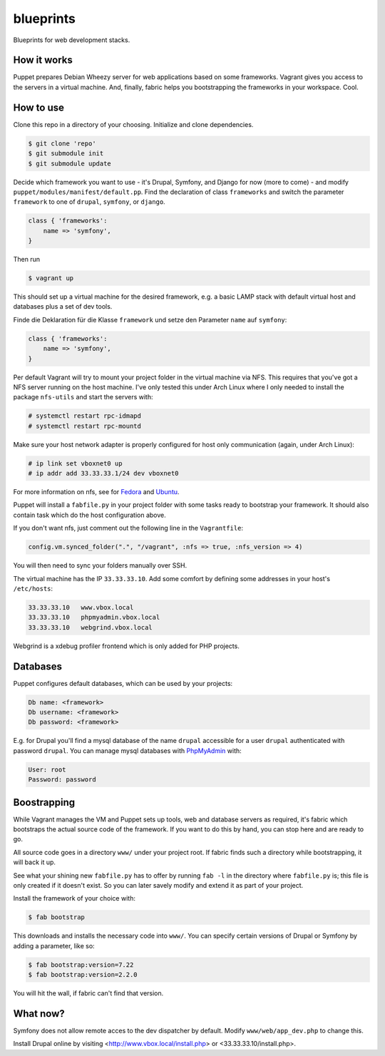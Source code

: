 blueprints
==========

Blueprints for web development stacks.

How it works
------------

Puppet prepares Debian Wheezy server for web applications based on some
frameworks.  Vagrant gives you access to the servers in a virtual machine.
And, finally, fabric helps you bootstrapping the frameworks in your workspace.
Cool.


How to use
----------

Clone this repo in a directory of your choosing.  Initialize and clone
dependencies.

.. code::

  $ git clone 'repo'
  $ git submodule init
  $ git submodule update

Decide which framework you want to use - it's Drupal, Symfony, and Django for
now (more to come) - and modify ``puppet/modules/manifest/default.pp``.  Find
the declaration of class ``frameworks`` and switch the parameter ``framework``
to one of ``drupal``, ``symfony``, or ``django``.  

.. code:: ruby

  class { 'frameworks': 
      name => 'symfony',
  }

Then run 

.. code::

  $ vagrant up

This should set up a virtual machine for the desired framework, e.g. a basic
LAMP stack with default virtual host and databases plus a set of dev tools.


Finde die Deklaration für die
Klasse ``framework`` und  setze den Parameter ``name`` auf ``symfony``:

.. code:: ruby

  class { 'frameworks': 
      name => 'symfony',
  }

Per default Vagrant will try to mount your project folder in the virtual
machine via NFS.  This requires that you've got a NFS server running on the
host machine.  I've only tested this under Arch Linux where I only needed to 
install the package ``nfs-utils`` and start the servers with:

.. code::

  # systemctl restart rpc-idmapd
  # systemctl restart rpc-mountd

Make sure your host network adapter is properly configured for host only
communication (again, under Arch Linux):

.. code::

  # ip link set vboxnet0 up
  # ip addr add 33.33.33.1/24 dev vboxnet0

For more information on nfs, see for 
`Fedora <https://fedoraproject.org/wiki/Archive:Docs/Drafts/Administration Guide/Servers/NetworkFileSystem>`_
and
`Ubuntu <https://help.ubuntu.com/community/SettingUpNFSHowTo>`_.

Puppet will install a ``fabfile.py`` in your project folder with some tasks
ready to bootstrap your framework.  It should also contain task which do the
host configuration above.

If you don't want nfs, just comment out the following line in the ``Vagrantfile``:

.. code:: ruby

  config.vm.synced_folder(".", "/vagrant", :nfs => true, :nfs_version => 4)

You will then need to sync your folders manually over SSH.

The virtual machine has the IP ``33.33.33.10``.  Add some comfort by defining
some addresses in your host's ``/etc/hosts``:

.. code::

  33.33.33.10   www.vbox.local
  33.33.33.10   phpmyadmin.vbox.local
  33.33.33.10   webgrind.vbox.local

Webgrind is a xdebug profiler frontend which is only added for PHP projects.

Databases
---------

Puppet configures default databases, which can be used by your projects:

.. code::

  Db name: <framework>
  Db username: <framework>
  Db password: <framework>

E.g. for Drupal you'll find a mysql database of the name ``drupal`` accessible
for a user ``drupal`` authenticated with password ``drupal``.
You can manage mysql databases with `PhpMyAdmin <phpmyadmin.vbox.local>`_ with:

.. code::

  User: root
  Password: password


Boostrapping
------------

While Vagrant manages the VM and Puppet sets up tools, web and database
servers as required, it's fabric which bootstraps the actual source code of
the framework.  If you want to do this by hand, you can stop here and are
ready to go. 

All source code goes in a directory ``www/`` under your project root.  If
fabric finds such a directory while bootstrapping, it will back it up.

See what your shining new ``fabfile.py`` has to offer by running ``fab -l`` in
the directory where ``fabfile.py`` is; this file is only created if it doesn't
exist.  So you can later savely modify and extend it as part of your project.

Install the framework of your choice with:

.. code::
  
  $ fab bootstrap

This downloads and installs the necessary code into ``www/``.  You can specify
certain versions of Drupal or Symfony by adding a parameter, like so:

.. code::

  $ fab bootstrap:version=7.22
  $ fab bootstrap:version=2.2.0

You will hit the wall, if fabric can't find that version.


What now?
---------

Symfony does not allow remote acces to the dev dispatcher by default.  Modify 
``www/web/app_dev.php`` to change this.  

Install Drupal online by visiting <http://www.vbox.local/install.php> or 
<33.33.33.10/install.php>.
